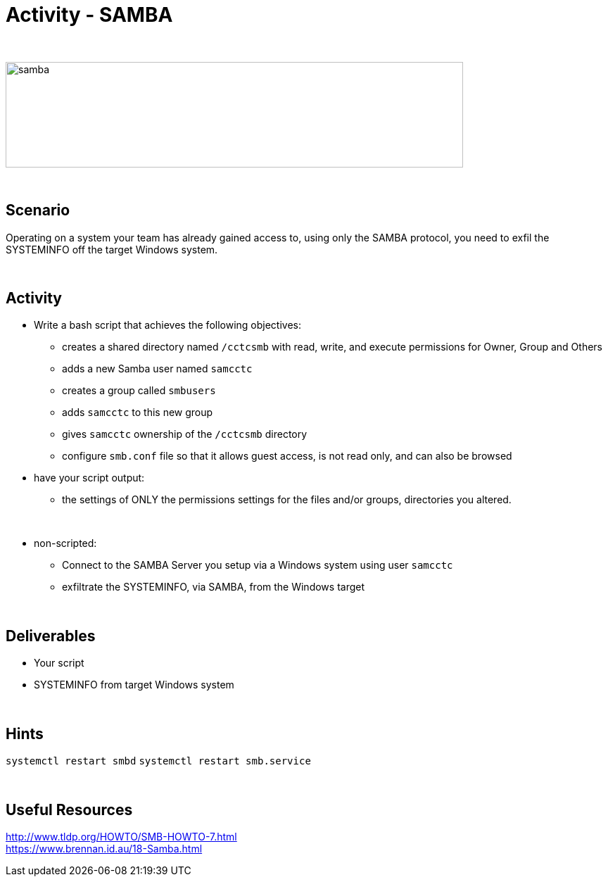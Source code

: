 :doctype: book
:stylesheet: ../../cctc.css

= Activity - SAMBA
:doctype: book
:source-highlighter: coderay
:listing-caption: Listing
// Uncomment next line to set page size (default is Letter)
//:pdf-page-size: A4

{empty} +

image::../Resources/samba.png[samba,height="150",width="650",float="left"]

{empty} +

== Scenario

Operating on a system your team has already gained access to, using only the SAMBA protocol, you need to exfil the SYSTEMINFO off the target Windows system.

{empty} +

== Activity

[square]
* Write a bash script that achieves the following objectives:
** creates a shared directory named `/cctcsmb`  with read, write, and execute permissions for Owner, Group and Others
** adds a new Samba user named `samcctc`
** creates a group called `smbusers`
** adds `samcctc` to this new group
** gives `samcctc` ownership of the `/cctcsmb` directory
** configure `smb.conf`  file so that it allows guest access, is not read only, and can also be browsed
* have your script output:
** the settings of ONLY the permissions settings for the files and/or groups, directories you altered. 

{empty} +
 
* non-scripted:
** Connect to the SAMBA Server you setup via a Windows system using user `samcctc`
** exfiltrate the SYSTEMINFO, via SAMBA, from the Windows target

{empty} +

== Deliverables

* Your script
* SYSTEMINFO from target Windows system

{empty} +

== Hints

`systemctl restart smbd`
`systemctl restart smb.service`

{empty} +

== Useful Resources

http://www.tldp.org/HOWTO/SMB-HOWTO-7.html +
https://www.brennan.id.au/18-Samba.html +